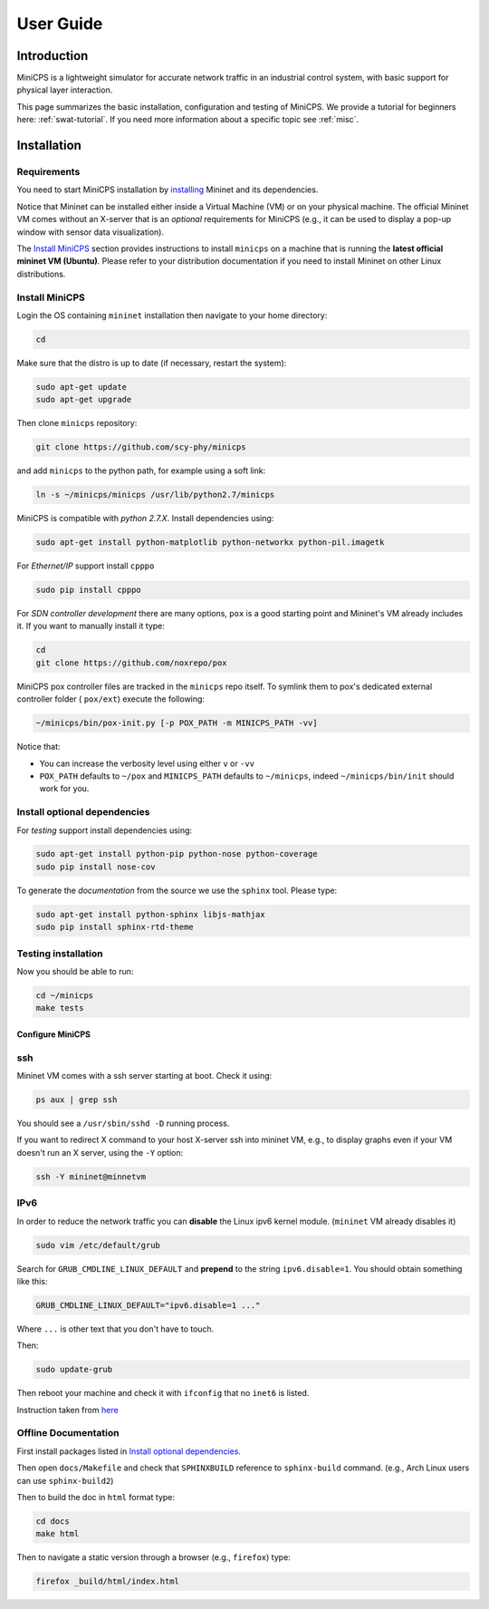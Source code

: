 .. USERGUIDE {{{1
.. _userguide:

**********
User Guide
**********

.. INTRODUCTION {{{2

============
Introduction
============

MiniCPS is a lightweight simulator for accurate network traffic in an
industrial control system, with basic support for physical layer interaction.

This page summarizes the basic installation, configuration and testing of
MiniCPS. We provide a tutorial for beginners here: :ref:`swat-tutorial`. If
you need more information about a specific topic see :ref:`misc`.

.. }}}


.. INSTALLATION {{{2

============
Installation
============

.. REQUIREMENTS {{{3

Requirements
------------

You need to start MiniCPS installation by `installing
<http://mininet.org/download/>`_ Mininet and its dependencies.

Notice that Mininet can be installed either inside a Virtual Machine (VM)
or on your physical machine.
The official Mininet VM comes without an X-server that is an *optional*
requirements for MiniCPS (e.g., it can be used to display a pop-up window
with sensor data visualization).

The `Install MiniCPS`_ section provides instructions to install ``minicps``
on a machine that is running the **latest official mininet VM (Ubuntu)**. Please
refer to your distribution documentation if you need to install Mininet on 
other Linux distributions.


.. INSTALL MINICPS {{{3

Install MiniCPS
---------------

Login the OS containing ``mininet`` installation then navigate to your home
directory:

.. code-block:: console

   cd

Make sure that the distro is up to date (if necessary, restart the system):

.. code-block:: console

   sudo apt-get update
   sudo apt-get upgrade

Then clone ``minicps`` repository:

.. code-block:: console

    git clone https://github.com/scy-phy/minicps

and add ``minicps`` to the python path, for example using a soft link:

.. code-block:: console

    ln -s ~/minicps/minicps /usr/lib/python2.7/minicps

MiniCPS is compatible with *python 2.7.X*. Install dependencies using:

.. code-block:: console

   sudo apt-get install python-matplotlib python-networkx python-pil.imagetk

For *Ethernet/IP* support install ``cpppo``

.. code-block:: console

   sudo pip install cpppo

.. TODO: add modbus maybe reorganize the deps

For *SDN controller development* there are many options,
``pox`` is a good starting point and Mininet's VM already includes it. If you
want to manually install it type:

.. code-block:: console

    cd
    git clone https://github.com/noxrepo/pox

MiniCPS pox controller files are tracked in the ``minicps`` repo itself.
To symlink them to pox's dedicated external controller folder ( ``pox/ext``)
execute the following:

.. code-block:: console

   ~/minicps/bin/pox-init.py [-p POX_PATH -m MINICPS_PATH -vv]

Notice that: 

* You can increase the verbosity level using either ``v`` or  ``-vv``
* ``POX_PATH`` defaults to ``~/pox`` and ``MINICPS_PATH`` defaults to
  ``~/minicps``, indeed ``~/minicps/bin/init`` should work for you.

.. INSTALL OPTIONAL {{{3
.. _install-optional:

Install optional dependencies
--------------------------------

For *testing* support install dependencies using:

.. code-block:: console

   sudo apt-get install python-pip python-nose python-coverage
   sudo pip install nose-cov

To generate the *documentation* from the source we use the ``sphinx`` tool.
Please type:

.. code-block:: console

    sudo apt-get install python-sphinx libjs-mathjax
    sudo pip install sphinx-rtd-theme



.. TESTING INSTALLATION {{{3

Testing installation
----------------------

Now you should be able to run:

.. code-block:: console

    cd ~/minicps
    make tests

.. Which should start the command line with ``mininet>`` prompt. To directly
.. continue with the tutorial, look at :ref:`swat-tutorial`.


.. CONFIGURE MINICPS {{{2

Configure MiniCPS
==================

.. SSH {{{3

ssh
---

Mininet VM comes with a ssh server starting at boot. Check it using:

.. code-block:: console

   ps aux | grep ssh

You should see a ``/usr/sbin/sshd -D`` running process.

If you want to redirect X command to your host X-server ssh into mininet VM,
e.g., to display graphs even if your VM doesn't run an X server,
using the ``-Y`` option:

.. code-block:: console

    ssh -Y mininet@minnetvm


.. IPv6 {{{3

IPv6
----

In order to reduce the network traffic you can **disable** the
Linux ipv6 kernel module. (``mininet`` VM already disables it)

.. code-block:: console

    sudo vim /etc/default/grub

Search for ``GRUB_CMDLINE_LINUX_DEFAULT`` and **prepend** to the string
``ipv6.disable=1``. You should obtain something like this:

.. code-block:: console

    GRUB_CMDLINE_LINUX_DEFAULT="ipv6.disable=1 ..."

Where ``...`` is other text that you don't have to touch.

Then:

.. code-block:: console

    sudo update-grub

Then reboot your machine and check it with ``ifconfig`` that no
``inet6`` is listed.

Instruction taken from
`here <https://github.com/mininet/mininet/issues/454>`_


.. OFFILNE DOCUMENTATION {{{3

Offline Documentation
---------------------

First install packages listed in `Install optional dependencies`_.

Then open ``docs/Makefile`` and check that ``SPHINXBUILD`` reference to
``sphinx-build`` command. (e.g., Arch Linux users can use ``sphinx-build2``)

Then to build the doc in ``html`` format type:

.. code-block:: console

    cd docs
    make html

Then to navigate a static version through a browser (e.g., ``firefox``) type:

.. code-block:: console

    firefox _build/html/index.html


.. LOGGING AND TESTING {{{2

.. Logging and Testing
.. ====================
.. TODO
